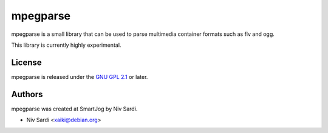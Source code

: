 ==========
 mpegparse
==========

mpegparse is a small library that can be used to parse multimedia container formats such as flv and ogg.

This library is currently highly experimental.


License
=======

mpegparse is released under the `GNU GPL 2.1 <http://www.gnu.org/licenses/gpl-2.0.html>`_ or later.


Authors
=======

mpegparse was created at SmartJog by Niv Sardi.

* Niv Sardi <xaiki@debian.org>
